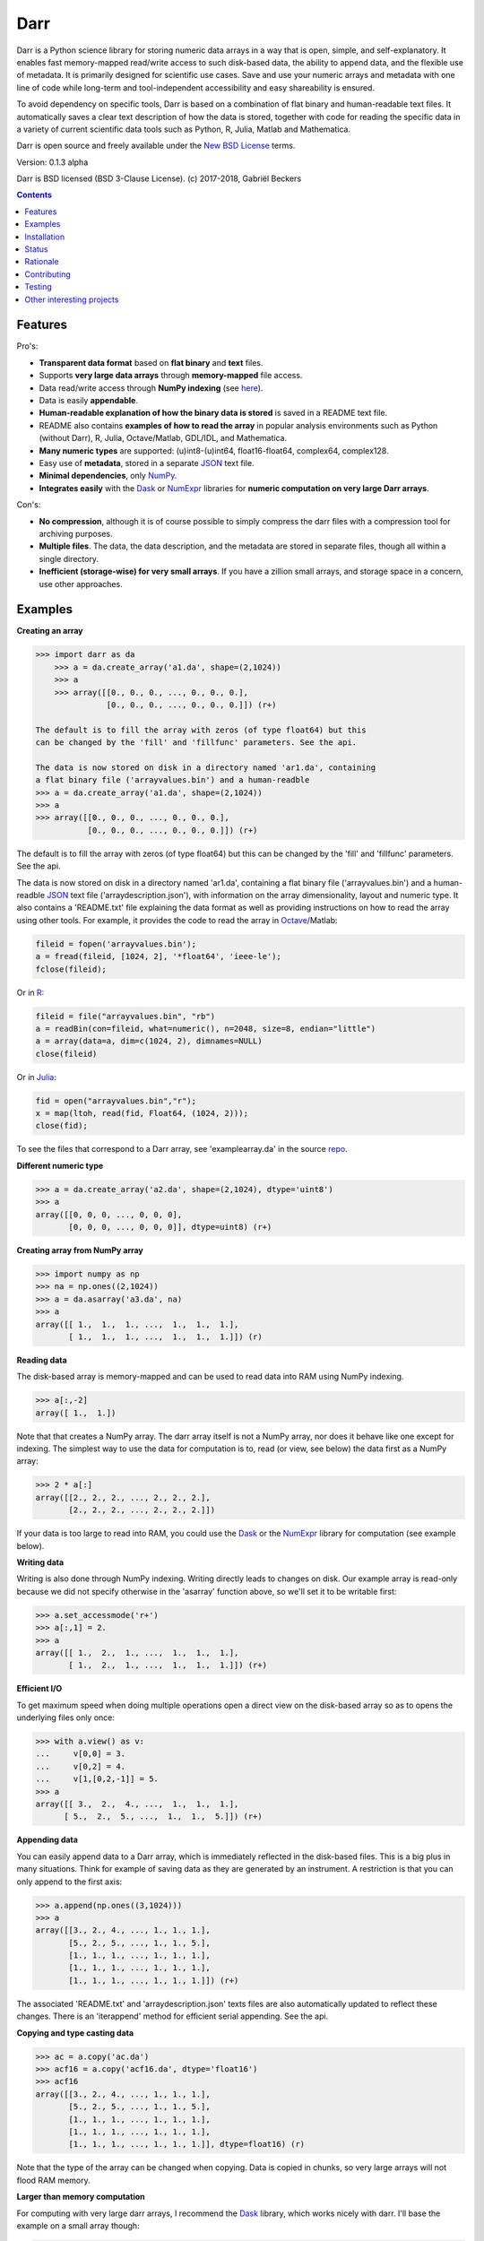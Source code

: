 Darr
====

|Travis Status| |Appveyor Status| |PyPy version| |Coverage Status| |Docs Status|


Darr is a Python science library for storing numeric data arrays in a way
that is open, simple, and self-explanatory. It enables fast memory-mapped
read/write access to such disk-based data, the ability to append data, and
the flexible use of metadata. It is primarily designed for scientific use
cases. Save and use your numeric arrays and metadata with one line of code
while long-term and tool-independent accessibility and easy shareability
is ensured.

To avoid dependency on specific tools, Darr is based on a combination of
flat binary and human-readable text files. It automatically saves a clear
text description of how the data is stored, together with code for reading
the specific data in a variety of current scientific data tools such as
Python, R, Julia, Matlab and Mathematica.

Darr is open source and freely available under the `New BSD
License <https://opensource.org/licenses/BSD-3-Clause>`__ terms.

Version: 0.1.3 alpha

Darr is BSD licensed (BSD 3-Clause License). (c) 2017-2018, Gabriël
Beckers

.. contents:: Contents
    :depth: 2

Features
--------

Pro's:

-  **Transparent data format** based on **flat binary** and **text**
   files.
-  Supports **very large data arrays** through **memory-mapped** file
   access.
-  Data read/write access through **NumPy indexing** (see
   `here <https://docs.scipy.org/doc/numpy-1.13.0/reference/arrays.indexing.html>`__).
-  Data is easily **appendable**.
-  **Human-readable explanation of how the binary data is stored** is
   saved in a README text file.
-  README also contains **examples of how to read the array** in popular
   analysis environments such as Python (without Darr), R, Julia,
   Octave/Matlab, GDL/IDL, and Mathematica.
-  **Many numeric types** are supported: (u)int8-(u)int64,
   float16-float64, complex64, complex128.
-  Easy use of **metadata**, stored in a separate
   `JSON <https://en.wikipedia.org/wiki/JSON>`__ text file.
-  **Minimal dependencies**, only `NumPy <http://www.numpy.org/>`__.
-  **Integrates easily** with the
   `Dask <https://dask.pydata.org/en/latest/>`__ or
   `NumExpr <https://numexpr.readthedocs.io/en/latest/>`__ libraries for
   **numeric computation on very large Darr arrays**.

Con's:

-  **No compression**, although it is of course possible to simply
   compress the darr files with a compression tool for archiving
   purposes.
-  **Multiple files**. The data, the data description, and the metadata
   are stored in separate files, though all within a single directory.
-  **Inefficient (storage-wise) for very small arrays**. If you have a
   zillion small arrays, and storage space in a concern, use other
   approaches.

Examples
--------

**Creating an array**

.. code:: python

    >>> import darr as da
        >>> a = da.create_array('a1.da', shape=(2,1024))
        >>> a
        >>> array([[0., 0., 0., ..., 0., 0., 0.],
                   [0., 0., 0., ..., 0., 0., 0.]]) (r+)

    The default is to fill the array with zeros (of type float64) but this
    can be changed by the 'fill' and 'fillfunc' parameters. See the api.

    The data is now stored on disk in a directory named 'ar1.da', containing
    a flat binary file ('arrayvalues.bin') and a human-readble
    >>> a = da.create_array('a1.da', shape=(2,1024))
    >>> a
    >>> array([[0., 0., 0., ..., 0., 0., 0.],
               [0., 0., 0., ..., 0., 0., 0.]]) (r+)

The default is to fill the array with zeros (of type float64) but this
can be changed by the 'fill' and 'fillfunc' parameters. See the api.

The data is now stored on disk in a directory named 'ar1.da', containing
a flat binary file ('arrayvalues.bin') and a human-readble
`JSON <https://en.wikipedia.org/wiki/JSON>`__ text file
('arraydescription.json'), with information on the array dimensionality,
layout and numeric type. It also contains a 'README.txt' file explaining
the data format as well as providing instructions on how to read the
array using other tools. For example, it provides the code to read the
array in `Octave <https://www.gnu.org/software/octave/>`__/Matlab:

.. code:: octave

    fileid = fopen('arrayvalues.bin');
    a = fread(fileid, [1024, 2], '*float64', 'ieee-le');
    fclose(fileid);

Or in `R <https://cran.r-project.org/>`__:

.. code:: R

    fileid = file("arrayvalues.bin", "rb")
    a = readBin(con=fileid, what=numeric(), n=2048, size=8, endian="little")
    a = array(data=a, dim=c(1024, 2), dimnames=NULL)
    close(fileid)

Or in `Julia <https://julialang.org/>`__:

.. code:: julia

    fid = open("arrayvalues.bin","r");
    x = map(ltoh, read(fid, Float64, (1024, 2)));
    close(fid);

To see the files that correspond to a Darr array, see
'examplearray.da' in the source
`repo <https://github.com/gjlbeckers-uu/Darr>`__.

**Different numeric type**

.. code:: python

    >>> a = da.create_array('a2.da', shape=(2,1024), dtype='uint8')
    >>> a
    array([[0, 0, 0, ..., 0, 0, 0],
           [0, 0, 0, ..., 0, 0, 0]], dtype=uint8) (r+)

**Creating array from NumPy array**

.. code:: python

    >>> import numpy as np
    >>> na = np.ones((2,1024))
    >>> a = da.asarray('a3.da', na)
    >>> a
    array([[ 1.,  1.,  1., ...,  1.,  1.,  1.],
           [ 1.,  1.,  1., ...,  1.,  1.,  1.]]) (r)

**Reading data**

The disk-based array is memory-mapped and can be used to read data into
RAM using NumPy indexing.

.. code:: python

    >>> a[:,-2]
    array([ 1.,  1.])

Note that that creates a NumPy array. The darr array itself is not a NumPy
array, nor does it behave like one except for indexing. The simplest way
to use the data for computation is to, read (or view, see below) the
data first as a NumPy array:

.. code:: python

    >>> 2 * a[:]
    array([[2., 2., 2., ..., 2., 2., 2.],
           [2., 2., 2., ..., 2., 2., 2.]])

If your data is too large to read into RAM, you could use the
`Dask <https://dask.pydata.org/en/latest/>`__ or the
`NumExpr <https://numexpr.readthedocs.io/en/latest/>`__ library for
computation (see example below).

**Writing data**

Writing is also done through NumPy indexing. Writing directly leads to
changes on disk. Our example array is read-only because we did not
specify otherwise in the 'asarray' function above, so we'll set it to
be writable first:

.. code:: python

    >>> a.set_accessmode('r+')
    >>> a[:,1] = 2.
    >>> a
    array([[ 1.,  2.,  1., ...,  1.,  1.,  1.],
           [ 1.,  2.,  1., ...,  1.,  1.,  1.]]) (r+)

**Efficient I/O**

To get maximum speed when doing multiple operations open a direct view
on the disk-based array so as to opens the underlying files only once:

.. code:: python

    >>> with a.view() as v:
    ...     v[0,0] = 3.
    ...     v[0,2] = 4.
    ...     v[1,[0,2,-1]] = 5.
    >>> a
    array([[ 3.,  2.,  4., ...,  1.,  1.,  1.],
          [ 5.,  2.,  5., ...,  1.,  1.,  5.]]) (r+)

**Appending data**

You can easily append data to a Darr array, which is immediately reflected
in the disk-based files. This is a big plus in many situations. Think
for example of saving data as they are generated by an instrument. A
restriction is that you can only append to the first axis:

.. code:: python

    >>> a.append(np.ones((3,1024)))
    >>> a
    array([[3., 2., 4., ..., 1., 1., 1.],
           [5., 2., 5., ..., 1., 1., 5.],
           [1., 1., 1., ..., 1., 1., 1.],
           [1., 1., 1., ..., 1., 1., 1.],
           [1., 1., 1., ..., 1., 1., 1.]]) (r+)

The associated 'README.txt' and 'arraydescription.json' texts files are
also automatically updated to reflect these changes. There is an
'iterappend' method for efficient serial appending. See the api.

**Copying and type casting data**

.. code:: python

    >>> ac = a.copy('ac.da')
    >>> acf16 = a.copy('acf16.da', dtype='float16')
    >>> acf16
    array([[3., 2., 4., ..., 1., 1., 1.],
           [5., 2., 5., ..., 1., 1., 5.],
           [1., 1., 1., ..., 1., 1., 1.],
           [1., 1., 1., ..., 1., 1., 1.],
           [1., 1., 1., ..., 1., 1., 1.]], dtype=float16) (r)

Note that the type of the array can be changed when copying. Data is
copied in chunks, so very large arrays will not flood RAM memory.

**Larger than memory computation**

For computing with very large darr arrays, I recommend the
`Dask <https://dask.pydata.org/en/latest/>`__ library, which works
nicely with darr. I'll base the example on a small array though:

.. code:: python

    >>> import dask.array
    >>> a = da.create_array('ar1.da', shape=(1024**2), fill=2.5, overwrite=True)
    >>> a
    array([2.5, 2.5, 2.5, ..., 2.5, 2.5, 2.5]) (r+)
    >>> dara = dask.array.from_array(a, chunks=(512))
    >>> ((dara + 1) / 2).store(a)
    >>> a
    array([1.75, 1.75, 1.75, ..., 1.75, 1.75, 1.75]) (r+)

So in this case we overwrote the data in a with the results of the
computation, but we could have stored the result in a different darr array
of the same shape. Dask can do more powerful things, for which I refer
to the `Dask
documentation <https://dask.pydata.org/en/latest/index.html>`__. The
point here is that darr arrays can be both sources and stores for Dask.

Alternatively, you can use the
`NumExpr <https://numexpr.readthedocs.io/en/latest/>`__ library using a
view of the Darr array, like so:

.. code:: python

    >>> import numexpr as ne
    >>> a = da.create_array('a3.da', shape=(1024**2), fill=2.5)
    >>> with a.view() as v:
    ...     ne.evaluate('(v + 1) / 2', out=v)
    >>> a
    array([1.75, 1.75, 1.75, ..., 1.75, 1.75, 1.75]) (r+)

**Metadata**

Metadata can be read and written like a dictionary. Changes correspond
to changes in a human-readable and editable JSON text file that holds
the metadata on disk.

.. code:: python

    >>> a.metadata
    {}
    >>> a.metadata['samplingrate'] = 1000.
    >>> a.metadata
    {'samplingrate': 1000.0}
    >>> a.metadata.update({'starttime': '12:00:00', 'electrodes': [2, 5]})
    >>> a.metadata
    {'electrodes': [2, 5], 'samplingrate': 1000.0, 'starttime': '12:00:00'}
    >>> a.metadata['starttime'] = '13:00:00'
    >>> a.metadata
    {'electrodes': [2, 5], 'samplingrate': 1000.0, 'starttime': '13:00:00'}
    >>> del a.metadata['starttime']
    a.metadata
    {'electrodes': [2, 5], 'samplingrate': 1000.0}

Since JSON is used to store the metadata, you cannot store arbitrary
python objects. You can only store:

-  strings
-  numbers
-  booleans (True/False)
-  None
-  lists
-  dictionaries with string keys


Installation
------------

Darr depends on Python 3.6 or higher and NumPy 1.12 or higher.

Install Darr from PyPI::

    $ pip install darr



Status
------
Darr is relatively new, and therefore in its alpha stage. It is being used in
practice in the lab, and test coverage is over 90%, but first beta release will
have to wait until test coverage is near 100% and the API is more stable. The
naming of some functions/methods may still change.


Rationale
---------
There are many great formats for storing scientific data. However, the
advantages they offer go hand in hand with complexity and dependence
on external libraries, or on specific knowledge that is not included with
the data. This is necessary and tolerable in specific use cases. Yet based on
my own experience, in many cases life is a lot easier if data is stored in a
way that is simple and self-explanatory. You want to be able to use the data
without  complications in different environments, without having to install
special libraries or having to look up things. You also want to share data
without any hassle with your colleagues, who work with, say, R instead of
Python. Sometimes you want to try out an algorithm that someone wrote in
Matlab, and you do not want to have to start exporting large data sets into
some different format. These things happen all the time and should be simple
and painless. Unfortunately they are not (see this `blog by Cyrille Rossant
<http://cyrille.rossant.net/moving-away-hdf5/>`__ that echos my own
experiences), which is why I wrote Darr.

The **first objective of Darr** is to help you save and use numeric data
arrays from within Python in a way that makes them trivially easy to use in
different analysis environments. Darr is not a file format, but a way of saving
numerical data arrays that maximizes readability.

Darr stores the data itself in a flat binary file. This is a future-proof
way of storing numeric data, as long as clear information is provided on how
the binary data is organized. There is no header; information about the
organization of the data is provided in separate text files that are both
human- and computer-readable. For a variety of current analysis tools Darr
helps you make your data even more accessible as it generates a README text
file that, in addition to explaining the format, contains example code of how
to read the data. E.g. Python/NumPy (without the Darr library), R, Julia,
MatLab/Octave, and Mathematica. Just copy and paste the code in the README to
read the data. Every array that you save can be simply be provided as such to
your colleagues with minimal explanation.

The combination of flat binary and text files leads to a
self-documenting format that anyone can easily explore on any computer,
operating system, and programming language, without installing
dependencies, and without any specific pre-existing knowledge on the
format. In decades to come, your files are much more likely to be
widely readable in this format than in specific formats such as
`HDF5 <https://www.hdfgroup.org/>`__ or
`.npy <https://docs.scipy.org/doc/numpy-dev/neps/npy-format.html>`__.

The **second objective of Darr** is to provide memmory-mapped access to these
stored arrays. In many science applications data arrays can be very large.
It is not always neccesary or even possible to load the whole array in RAM for
analysis. For example, long sound or electrophysiology recordings.
Memmory-mapped arrays provide a very fast, easy and efficient way of working
with such data.

There are of course also disadvantages to Darr's approach.

-  Although the data is widely readable by many scientific analysis
   tools and programming languages, it lacks the ease of 'double-click
   access' that specific data file formats may have. For example, if
   your data is a sound recording, saving it in '.wav' format enables
   you to directly open it in any audio program.
-  To keep things as simple as possible, Darr does not use
   compression. If you are archiving your data and want to minimize disk
   space usage you can compress the data files with a general compression
   tool.
-  Your data is not stored in one file, but in a directory that contains
   3-4 files (depending if you save metadata), at least 2 of which are
   small text files (~150 b - 1.7 kb). This has two disadvantages:

   -  It is less ideal when transferring data, for example by email. You
      may want to archive them into a single file first (zip, tar).
   -  In many file systems, files take up a minimum amount of disk space
      (normally 512 b - 4 kb) even if the data they contain is not that
      large. Darr's way of storing data is thus space-inefficient if
      you have zillions of very small data arrays stored separately.


Contributing
------------

Any help / suggestions / ideas / contributions are very welcome and
appreciated. For any comment, question, or error, please open an
`issue <https://github.com/gjlbeckers-uu/Darr/issues>`__ or propose a
`pull <https://github.com/gjlbeckers-uu/Darr/pulls>`__ request on
GitHub.

Code can be found on GitHub: https://github.com/gjlbeckers-uu/Darr

Testing
-------

To run the test suite:

.. code:: python

    >>> import darr as da
    >>> da.test()
    .......................................................
    ----------------------------------------------------------------------
    Ran 55 tests in 2.181s

    OK
    <unittest.runner.TextTestResult run=53 errors=0 failures=0>

Other interesting projects
--------------------------

-  `exdir <https://github.com/CINPLA/exdir/>`__
-  `h5py <https://github.com/h5py/h5py>`__
-  `pytables <https://github.com/PyTables/PyTables>`__
-  `zarr <https://github.com/zarr-developers/zarr>`__

.. |Travis Status| image:: https://travis-ci.org/gbeckers/Darr.svg?branch=master
   :target: https://travis-ci.org/gbeckers/Darr?branch=master
.. |Appveyor Status| image:: https://ci.appveyor.com/api/projects/status/github/gbeckers/darr?svg=true
   :target: https://ci.appveyor.com/project/gbeckers/darr
.. |PyPy version| image:: https://img.shields.io/badge/pypi-v0.1.3-orange.svg
   :target: https://pypi.org/project/darr/
.. |Coverage Status| image:: https://coveralls.io/repos/github/gbeckers/Darr/badge.svg?branch=master
   :target: https://coveralls.io/github/gbeckers/Darr?branch=master
.. |Docs Status| image:: https://readthedocs.org/projects/darr/badge/?version=latest
   :target: https://darr.readthedocs.io/en/latest/
